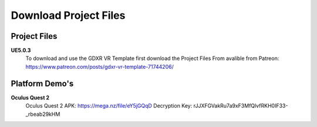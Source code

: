 Download Project Files 
======================

.. _Download:
 
 
Project Files
-------------------------------

**UE5.0.3**
 To download and use the GDXR VR Template first download the Project Files From avalible from Patreon:
 https://www.patreon.com/posts/gdxr-vr-template-71744206/


Platform Demo's  
-------------

**Oculus Quest 2** 
 Oculus Quest 2 APK: https://mega.nz/file/eY5jGQqD
 Decryption Key: rJJXFGVakRu7a9xF3MfQlvfRKH0IF33-_rbeab29kHM
